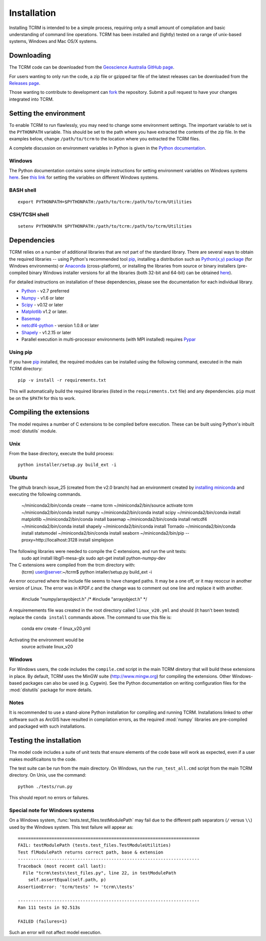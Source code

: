 .. _installation:

Installation
============

Installing TCRM is intended to be a simple process, requiring only a
small amount of compilation and basic understanding of command line
operations. TCRM has been installed and (lightly) tested on a range of
unix-based systems, Windows and Mac OS/X systems.

.. _downloading:

Downloading
-----------

The TCRM code can be downloaded from the `Geoscience Australia GitHub
page <https://github.com/GeoscienceAustralia/tcrm>`_.

For users wanting to only run the code, a zip file or gzipped tar file
of the latest releases can be downloaded from the `Releases page
<https://github.com/GeoscienceAustralia/tcrm/releases>`_.

Those wanting to contribute to development can `fork
<https://github.com/GeoscienceAustralia/tcrm/fork>`_ the
repository. Submit a pull request to have your changes integrated into
TCRM.

.. _environment:

Setting the environment
-----------------------

To enable TCRM to run flawlessly, you may need to change some environment settings. The important variable to set is the ``PYTHONPATH`` variable. This should be set to the path where you have extracted the contents of the zip file. In the examples below, change ``/path/to/tcrm`` to the location where you extracted the TCRM files.

A complete discussion on environment variables in Python is given in the `Python documentation <https://docs.python.org/2/using/cmdline.html#environment-variables>`_. 

Windows
~~~~~~~
The Python documentation contains some simple instructions for setting environment variables on Windows systems `here <https://docs.python.org/2/using/windows.html>`_. See `this link <http://www.computerhope.com/issues/ch000549.htm>`_ for setting the variables on different Windows systems.

BASH shell
~~~~~~~~~~

::

    export PYTHONPATH=$PYTHONPATH:/path/to/tcrm:/path/to/tcrm/Utilities


CSH/TCSH shell
~~~~~~~~~~~~~~

::

    setenv PYTHONPATH $PYTHONPATH:/path/to/tcrm:/path/to/tcrm/Utilities





.. _dependencies:

Dependencies
------------

TCRM relies on a number of additional libraries that are not part of
the standard library. There are several ways to obtain the required
libraries -- using Python's recommended tool `pip
<https://pip.readthedocs.org/en/latest/>`_, installing a distribution
such as `Python(x,y) package <http://code.google.com/p/pythonxy/>`_
(for Windows environments) or `Anaconda
<https://store.continuum.io/cshop/anaconda/>`_ (cross-platform), or
installing the libraries from source or binary installers
(pre-compiled binary Windows installer versions for all the libraries
(both 32-bit and 64-bit) can be obtained `here
<http://www.lfd.uci.edu/~gohlke/pythonlibs/>`_).

For detailed instructions on installation of these dependencies,
please see the documentation for each individual library.

* `Python <https://www.python.org/>`_ - v2.7 preferred
* `Numpy <http://www.numpy.org/>`_ - v1.6 or later
* `Scipy <http://www.scipy.org/>`_ - v0.12 or later
* `Matplotlib <http://matplotlib.org/>`_ v1.2 or later. 
* `Basemap <http://matplotlib.org/basemap/index.html>`_
* `netcdf4-python <https://code.google.com/p/netcdf4-python/>`_ -
  version 1.0.8 or later
* `Shapely <http://toblerity.org/shapely/index.html>`_ - v1.2.15 or later
* Parallel execution in multi-processor environments (with MPI
  installed) requires `Pypar <http://github.com/daleroberts/pypar>`_

Using pip
~~~~~~~~~

If you have `pip <https://pip.readthedocs.org/en/latest/>`_ installed,
the required modules can be installed using the following command,
executed in the main TCRM directory::

   pip -v install -r requirements.txt

This will automatically build the required libraries (listed in the
``requirements.txt`` file) and any dependencies. ``pip`` must be on
the ``$PATH`` for this to work.

.. _compilation:

Compiling the extensions
------------------------

The model requires a number of C extensions to be compiled before
execution. These can be built using Python's inbuilt :mod:`distutils`
module.


Unix
~~~~
From the base directory, execute the build process::

    python installer/setup.py build_ext -i

Ubuntu
~~~~~~
The github branch issue_25 (created from the v2.0 branch) had an environment created by `installing miniconda
<https://conda.io/docs/install/quick.html#linux-miniconda-install>`_ and executing the following commands.

        ~/miniconda2/bin/conda create --name tcrm
        ~/miniconda2/bin/source activate tcrm
        ~/miniconda2/bin/conda install numpy
        ~/miniconda2/bin/conda install scipy
        ~/miniconda2/bin/conda install matplotlib
        ~/miniconda2/bin/conda install basemap
        ~/miniconda2/bin/conda install netcdf4
        ~/miniconda2/bin/conda install shapely
        ~/miniconda2/bin/conda install Tornado
        ~/miniconda2/bin/conda install statsmodel
        ~/miniconda2/bin/conda install seaborn
        ~/miniconda2/bin/pip --proxy=http://localhost:3128 install simplejson


The following libraries were needed to compile the C extensions, and run the unit tests:
    sudo apt install libgl1-mesa-glx
    sudo apt-get install python-numpy-dev

The C extensions were compiled from the trcm directory with:
        (tcrm) user@server:~/tcrm$ python intaller/setup.py build_ext -i

An error occurred where the include file seems to have changed paths. It may be a one off,
or it may reoccur in another version of Linux. The error was in KPDF.c and the change was to
comment out one line and replace it with another.

        #include "numpy/arrayobject.h"
        /* #include "arrayobject.h" */

A requiremements file was created in the root directory called ``linux_v20.yml`` and should (it hasn't been tested)
replace the ``conda install`` commands above. The command to use this file is:

        conda env create -f linux_v20.yml

Activating the environment would be
        source activate linux_v20


Windows
~~~~~~~

For Windows users, the code includes the ``compile.cmd`` script in the
main TCRM diretory that will build these extensions in place. By default, TCRM uses the MinGW suite (http://www.mingw.org) for compiling the extensions. Other Windows-based packages can also be used (e.g. Cygwin). See the Python documentation on writing configuration files for the :mod:`distutils` package for more details.

Notes
~~~~~

It is recommended to use a stand-alone Python installation for compiling and running TCRM. Installations linked to other software such as ArcGIS have resulted in compilation errors, as the required :mod:`numpy` libraries are pre-compiled and packaged with such installations. 

.. _testing:

Testing the installation
------------------------

The model code includes a suite of unit tests that ensure elements of
the code base will work as expected, even if a user makes
modificaitons to the code.

The test suite can be run from the main directory. On Windows, run the
``run_test_all.cmd`` script from the main TCRM directory. On Unix, use
the command::

    python ./tests/run.py

This should report no errors or failures. 

Special note for Windows systems
~~~~~~~~~~~~~~~~~~~~~~~~~~~~~~~~

On a Windows system, :func:`tests.test_files.testModulePath` may fail
due to the different path separators (``/`` versus ``\\``) used by the
Windows system. This test failure will appear as::

    ======================================================================
    FAIL: testModulePath (tests.test_files.TestModuleUtilities)
    Test flModulePath returns correct path, base & extension
    ----------------------------------------------------------------------
    Traceback (most recent call last):
      File "tcrm\tests\test_files.py", line 22, in testModulePath
        self.assertEqual(self.path, p)
    AssertionError: 'tcrm/tests' != 'tcrm\\tests'

    ---------------------------------------------------------------------- 
    Ran 111 tests in 92.513s

    FAILED (failures=1)

Such an error will not affect model execution.

